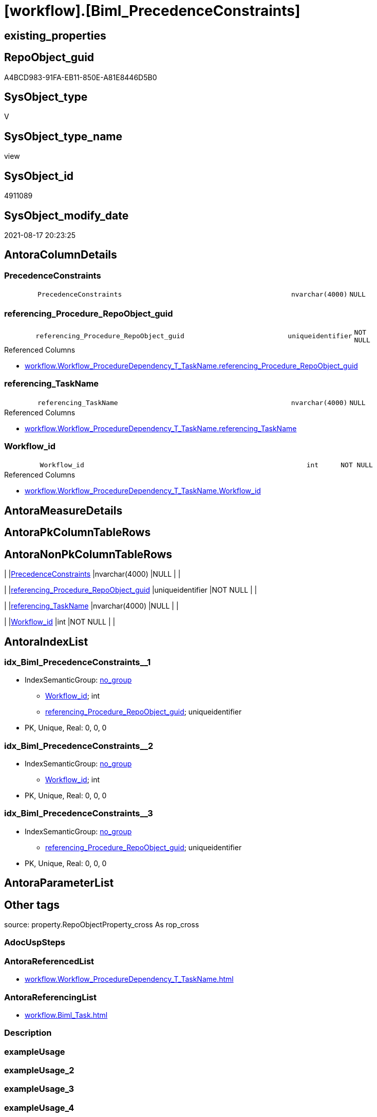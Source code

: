 = [workflow].[Biml_PrecedenceConstraints]

== existing_properties

// tag::existing_properties[]
:ExistsProperty--antorareferencedlist:
:ExistsProperty--antorareferencinglist:
:ExistsProperty--is_repo_managed:
:ExistsProperty--is_ssas:
:ExistsProperty--referencedobjectlist:
:ExistsProperty--sql_modules_definition:
:ExistsProperty--FK:
:ExistsProperty--AntoraIndexList:
:ExistsProperty--Columns:
// end::existing_properties[]

== RepoObject_guid

// tag::RepoObject_guid[]
A4BCD983-91FA-EB11-850E-A81E8446D5B0
// end::RepoObject_guid[]

== SysObject_type

// tag::SysObject_type[]
V 
// end::SysObject_type[]

== SysObject_type_name

// tag::SysObject_type_name[]
view
// end::SysObject_type_name[]

== SysObject_id

// tag::SysObject_id[]
4911089
// end::SysObject_id[]

== SysObject_modify_date

// tag::SysObject_modify_date[]
2021-08-17 20:23:25
// end::SysObject_modify_date[]

== AntoraColumnDetails

// tag::AntoraColumnDetails[]
[#column-PrecedenceConstraints]
=== PrecedenceConstraints

[cols="d,8m,m,m,m,d"]
|===
|
|PrecedenceConstraints
|nvarchar(4000)
|NULL
|
|
|===


[#column-referencing_Procedure_RepoObject_guid]
=== referencing_Procedure_RepoObject_guid

[cols="d,8m,m,m,m,d"]
|===
|
|referencing_Procedure_RepoObject_guid
|uniqueidentifier
|NOT NULL
|
|
|===

.Referenced Columns
--
* xref:workflow.Workflow_ProcedureDependency_T_TaskName.adoc#column-referencing_Procedure_RepoObject_guid[+workflow.Workflow_ProcedureDependency_T_TaskName.referencing_Procedure_RepoObject_guid+]
--


[#column-referencing_TaskName]
=== referencing_TaskName

[cols="d,8m,m,m,m,d"]
|===
|
|referencing_TaskName
|nvarchar(4000)
|NULL
|
|
|===

.Referenced Columns
--
* xref:workflow.Workflow_ProcedureDependency_T_TaskName.adoc#column-referencing_TaskName[+workflow.Workflow_ProcedureDependency_T_TaskName.referencing_TaskName+]
--


[#column-Workflow_id]
=== Workflow_id

[cols="d,8m,m,m,m,d"]
|===
|
|Workflow_id
|int
|NOT NULL
|
|
|===

.Referenced Columns
--
* xref:workflow.Workflow_ProcedureDependency_T_TaskName.adoc#column-Workflow_id[+workflow.Workflow_ProcedureDependency_T_TaskName.Workflow_id+]
--


// end::AntoraColumnDetails[]

== AntoraMeasureDetails

// tag::AntoraMeasureDetails[]

// end::AntoraMeasureDetails[]

== AntoraPkColumnTableRows

// tag::AntoraPkColumnTableRows[]




// end::AntoraPkColumnTableRows[]

== AntoraNonPkColumnTableRows

// tag::AntoraNonPkColumnTableRows[]
|
|<<column-PrecedenceConstraints>>
|nvarchar(4000)
|NULL
|
|

|
|<<column-referencing_Procedure_RepoObject_guid>>
|uniqueidentifier
|NOT NULL
|
|

|
|<<column-referencing_TaskName>>
|nvarchar(4000)
|NULL
|
|

|
|<<column-Workflow_id>>
|int
|NOT NULL
|
|

// end::AntoraNonPkColumnTableRows[]

== AntoraIndexList

// tag::AntoraIndexList[]

[#index-idx_Biml_PrecedenceConstraints_1]
=== idx_Biml_PrecedenceConstraints++__++1

* IndexSemanticGroup: xref:other/IndexSemanticGroup.adoc#_no_group[no_group]
+
--
* <<column-Workflow_id>>; int
* <<column-referencing_Procedure_RepoObject_guid>>; uniqueidentifier
--
* PK, Unique, Real: 0, 0, 0


[#index-idx_Biml_PrecedenceConstraints_2]
=== idx_Biml_PrecedenceConstraints++__++2

* IndexSemanticGroup: xref:other/IndexSemanticGroup.adoc#_no_group[no_group]
+
--
* <<column-Workflow_id>>; int
--
* PK, Unique, Real: 0, 0, 0


[#index-idx_Biml_PrecedenceConstraints_3]
=== idx_Biml_PrecedenceConstraints++__++3

* IndexSemanticGroup: xref:other/IndexSemanticGroup.adoc#_no_group[no_group]
+
--
* <<column-referencing_Procedure_RepoObject_guid>>; uniqueidentifier
--
* PK, Unique, Real: 0, 0, 0

// end::AntoraIndexList[]

== AntoraParameterList

// tag::AntoraParameterList[]

// end::AntoraParameterList[]

== Other tags

source: property.RepoObjectProperty_cross As rop_cross


=== AdocUspSteps

// tag::adocuspsteps[]

// end::adocuspsteps[]


=== AntoraReferencedList

// tag::antorareferencedlist[]
* xref:workflow.Workflow_ProcedureDependency_T_TaskName.adoc[]
// end::antorareferencedlist[]


=== AntoraReferencingList

// tag::antorareferencinglist[]
* xref:workflow.Biml_Task.adoc[]
// end::antorareferencinglist[]


=== Description

// tag::description[]

// end::description[]


=== exampleUsage

// tag::exampleusage[]

// end::exampleusage[]


=== exampleUsage_2

// tag::exampleusage_2[]

// end::exampleusage_2[]


=== exampleUsage_3

// tag::exampleusage_3[]

// end::exampleusage_3[]


=== exampleUsage_4

// tag::exampleusage_4[]

// end::exampleusage_4[]


=== exampleUsage_5

// tag::exampleusage_5[]

// end::exampleusage_5[]


=== exampleWrong_Usage

// tag::examplewrong_usage[]

// end::examplewrong_usage[]


=== has_execution_plan_issue

// tag::has_execution_plan_issue[]

// end::has_execution_plan_issue[]


=== has_get_referenced_issue

// tag::has_get_referenced_issue[]

// end::has_get_referenced_issue[]


=== has_history

// tag::has_history[]

// end::has_history[]


=== has_history_columns

// tag::has_history_columns[]

// end::has_history_columns[]


=== InheritanceType

// tag::inheritancetype[]

// end::inheritancetype[]


=== is_persistence

// tag::is_persistence[]

// end::is_persistence[]


=== is_persistence_check_duplicate_per_pk

// tag::is_persistence_check_duplicate_per_pk[]

// end::is_persistence_check_duplicate_per_pk[]


=== is_persistence_check_for_empty_source

// tag::is_persistence_check_for_empty_source[]

// end::is_persistence_check_for_empty_source[]


=== is_persistence_delete_changed

// tag::is_persistence_delete_changed[]

// end::is_persistence_delete_changed[]


=== is_persistence_delete_missing

// tag::is_persistence_delete_missing[]

// end::is_persistence_delete_missing[]


=== is_persistence_insert

// tag::is_persistence_insert[]

// end::is_persistence_insert[]


=== is_persistence_truncate

// tag::is_persistence_truncate[]

// end::is_persistence_truncate[]


=== is_persistence_update_changed

// tag::is_persistence_update_changed[]

// end::is_persistence_update_changed[]


=== is_repo_managed

// tag::is_repo_managed[]
0
// end::is_repo_managed[]


=== is_ssas

// tag::is_ssas[]
0
// end::is_ssas[]


=== microsoft_database_tools_support

// tag::microsoft_database_tools_support[]

// end::microsoft_database_tools_support[]


=== MS_Description

// tag::ms_description[]

// end::ms_description[]


=== persistence_source_RepoObject_fullname

// tag::persistence_source_repoobject_fullname[]

// end::persistence_source_repoobject_fullname[]


=== persistence_source_RepoObject_fullname2

// tag::persistence_source_repoobject_fullname2[]

// end::persistence_source_repoobject_fullname2[]


=== persistence_source_RepoObject_guid

// tag::persistence_source_repoobject_guid[]

// end::persistence_source_repoobject_guid[]


=== persistence_source_RepoObject_xref

// tag::persistence_source_repoobject_xref[]

// end::persistence_source_repoobject_xref[]


=== pk_index_guid

// tag::pk_index_guid[]

// end::pk_index_guid[]


=== pk_IndexPatternColumnDatatype

// tag::pk_indexpatterncolumndatatype[]

// end::pk_indexpatterncolumndatatype[]


=== pk_IndexPatternColumnName

// tag::pk_indexpatterncolumnname[]

// end::pk_indexpatterncolumnname[]


=== pk_IndexSemanticGroup

// tag::pk_indexsemanticgroup[]

// end::pk_indexsemanticgroup[]


=== ReferencedObjectList

// tag::referencedobjectlist[]
* [workflow].[Workflow_ProcedureDependency_T_TaskName]
// end::referencedobjectlist[]


=== usp_persistence_RepoObject_guid

// tag::usp_persistence_repoobject_guid[]

// end::usp_persistence_repoobject_guid[]


=== UspExamples

// tag::uspexamples[]

// end::uspexamples[]


=== UspParameters

// tag::uspparameters[]

// end::uspparameters[]

== Boolean Attributes

source: property.RepoObjectProperty WHERE property_int = 1

// tag::boolean_attributes[]

// end::boolean_attributes[]

== sql_modules_definition

// tag::sql_modules_definition[]
[%collapsible]
=======
[source,sql]
----

CREATE View workflow.Biml_PrecedenceConstraints
As
Select
    Workflow_id
  , referencing_Procedure_RepoObject_guid
  , referencing_TaskName  = Max ( referencing_TaskName )
  , PrecedenceConstraints =
  --
  '    <PrecedenceConstraints>' + Char ( 13 ) + Char ( 10 ) + '      <Inputs>' + Char ( 13 ) + Char ( 10 )
  + String_Agg ( '        <Input OutputPathName="' + referenced_TaskName + '.Output" />', Char ( 13 ) + Char ( 10 )) Within Group(Order By
                                                                                                                                      referenced_TaskName)
  + Char ( 13 ) + Char ( 10 ) + '      </Inputs>' + Char ( 13 ) + Char ( 10 ) + '    </PrecedenceConstraints>'
  + Char ( 13 ) + Char ( 10 )
From
    workflow.Workflow_ProcedureDependency_T_TaskName
Group By
    Workflow_id
  , referencing_Procedure_RepoObject_guid

----
=======
// end::sql_modules_definition[]


